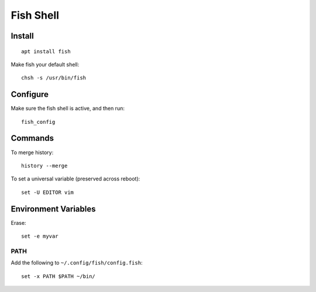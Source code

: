 Fish Shell
**********

.. highlight:: bash

Install
=======

::

  apt install fish

Make fish your default shell::

  chsh -s /usr/bin/fish

Configure
=========

Make sure the fish shell is active, and then run::

  fish_config

Commands
========

To merge history::

  history --merge

To set a universal variable (preserved across reboot)::

  set -U EDITOR vim

Environment Variables
=====================

Erase::

  set -e myvar

PATH
----

Add the following to ``~/.config/fish/config.fish``::

  set -x PATH $PATH ~/bin/
